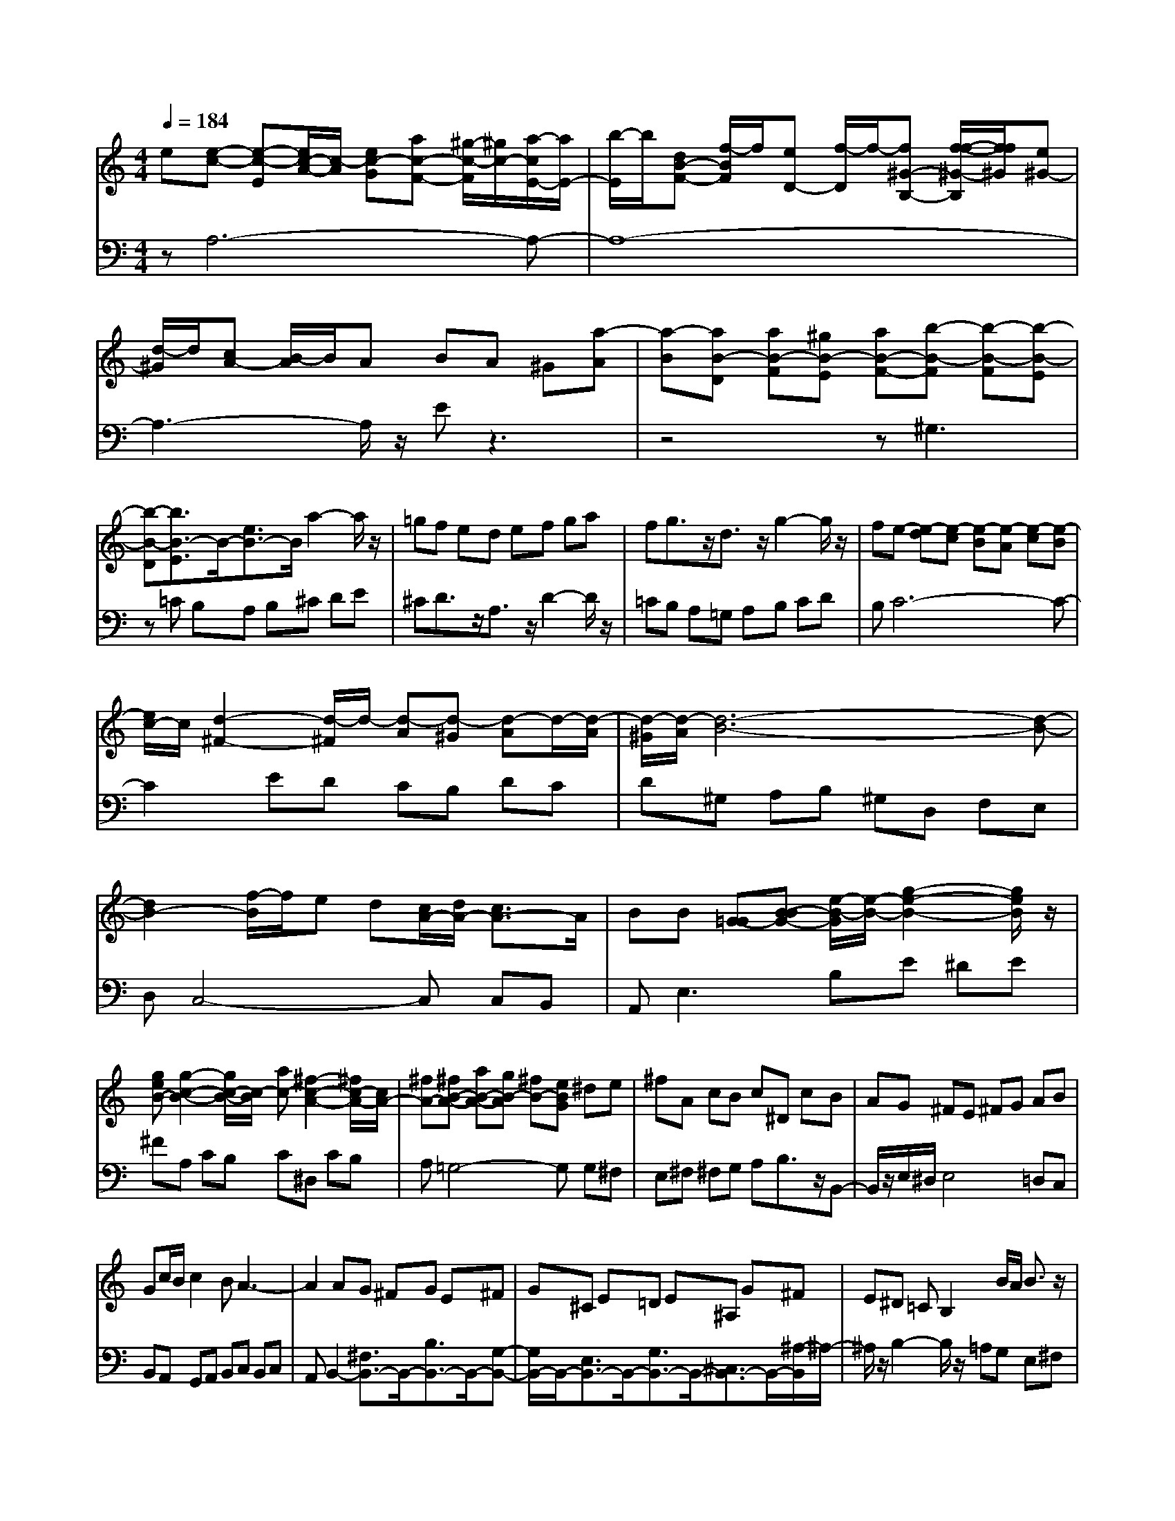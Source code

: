 % input file /afs/.ir/users/q/u/quinlanj/cs221/project/training_data/bwv807b.mid
% format 1 file 4 tracks
X: 1
T: 
M: 4/4
L: 1/8
Q:1/4=184
% Last note suggests Phrygian mode tune
K:C % 0 sharps
%untitled
% Time signature=1/16  MIDI-clocks/click=6  32nd-notes/24-MIDI-clocks=8
% MIDI Key signature, sharp/flats=0  minor=0
% Time signature=4/4  MIDI-clocks/click=24  32nd-notes/24-MIDI-clocks=8
% Time signature=1/16  MIDI-clocks/click=6  32nd-notes/24-MIDI-clocks=8
% Time signature=4/4  MIDI-clocks/click=24  32nd-notes/24-MIDI-clocks=8
% Time signature=1/16  MIDI-clocks/click=6  32nd-notes/24-MIDI-clocks=8
% Time signature=4/4  MIDI-clocks/click=24  32nd-notes/24-MIDI-clocks=8
% Time signature=1/16  MIDI-clocks/click=6  32nd-notes/24-MIDI-clocks=8
% Time signature=4/4  MIDI-clocks/click=24  32nd-notes/24-MIDI-clocks=8
V:1
%English Suite 2, 2. Allemande
%%MIDI program 0
e[e-c-] [e-c-E][e/2c/2-A/2-][c/2-A/2] [ec-G][ac-F-] [^g/2-c/2-F/2][^g/2c/2-][a/2-c/2E/2-][a/2E/2-]|[b/2-E/2]b/2[dB-F-] [f/2-B/2F/2]f/2[eD-] [f/2-D/2]f/2-[f^G-B,-] [f/2-f/2-^G/2-B,/2][f/2f/2^G/2][e^G-]|[d/2-^G/2]d/2[cA-] [B/2-A/2]B/2A BA ^G[a-A]|[a-B][aB-D] [aB-F][^gB-E] [aB-F-][b-B-F] [b-B-F][b-B-E]|
[b-B-D][b3/2B3/2-E3/2]B/2-[e3/2B3/2-]B/2a2-a/2z/2|=gf ed ef ga|fg3/2z/2d3/2z/2g2-g/2z/2|fe- [e-d][e-c] [e-B][e-A] [e-c][e-B]|
[e/2c/2-]c/2[d2-^F2-][d/2-^F/2]d/2- [d-A][d-^G] [d-A]d/2-[d/2-A/2]|[d/2-^G/2][d/2-A/2][d6-B6-][d-B-]|[d2B2-] [f/2-B/2]f/2e d[c/2A/2-][d/2A/2-] [c3/2A3/2-]A/2|BB [=G-G][B-BG-] [e/2-B/2-G/2][e/2-B/2-][g2-e2-B2-][g/2e/2B/2]z/2|
[geB-][g2-c2-B2-][g/2c/2-B/2-][c/2-B/2] [ac-][^f2-c2-A2-][^f/2c/2-A/2-][c/2A/2-]|[^fA-][^fB-A-] [aB-A-][gB-A] [^fB-][eBG] ^de|^fA cB c^D cB|AG ^FE ^FG AB|
Gc/2B/2 c2 BA3-|A2 AG ^FG E^F|G^C E=D E^A, G^F|E^D =CB,2B/2A/2 B3/2z/2|
Be cB A^f/2e/2 ^f3/2z/2|^f^f g/2a/2g ^f[^f/2^d/2-][g/2^d/2-] [^f3/2^d3/2-]^d/2|ee- [e-=d][e-c] [e-B][e-c] [e-^G^G][e-A-A]|[e/2-c/2-A/2][e/2-c/2][e3B3-^G3-E3-] [B2^G2E2] z2|
ze [e-c-][e-c-E] [e/2c/2-A/2-][c/2-A/2][ec-=G] [ac-=F-][^g/2-c/2-F/2][^g/2c/2-]|[a/2-c/2E/2-][a/2E/2-][b/2-E/2]b/2 [dB-F-][=f/2-B/2F/2]f/2 [e=D-][f/2-D/2]f/2- [f^G-B,-][f/2-f/2-^G/2-B,/2][f/2f/2^G/2]|[e^G-][d/2-^G/2]d/2 [cA-][B/2-A/2]B/2 AB A^G|[a-A][a-B] [aB-D][aB-F] [^gB-E][aB-F-] [b-B-F][b-B-F]|
[b-B-E][b-B-D] [b3/2B3/2-E3/2]B/2- [e3/2B3/2-]B/2 a2-|a/2z/2=g fe de fg|af g3/2z/2 d3/2z/2 g2-|g/2z/2f e-[e-d] [e-c][e-B] [e-A][e-c]|
[e-B][e/2c/2-]c/2 [d2-^F2-] [d/2-^F/2]d/2-[d-A] [d-^G][d-A]|d/2-[d/2-A/2][d/2-^G/2][d/2-A/2] [d6-B6-]|[d3B3-][f/2-B/2]f/2 ed [c/2A/2-][d/2A/2-][c-A-]|[c/2A/2-]A/2B B[=G-G] [B-BG-][e/2-B/2-G/2][e/2-B/2-] [g2-e2-B2-]|
[g/2e/2B/2]z/2[geB-] [g2-c2-B2-] [g/2c/2-B/2-][c/2-B/2][ac-] [^f2-c2-A2-]|[^f/2c/2-A/2-][c/2A/2-][^fA-] [^fB-A-][aB-A-] [gB-A][^fB-] [eBG]^d|e^f Ac Bc ^Dc|BA G^F E^F GA|
BG c/2B/2c2B A2-|A3A G^F GE|^FG ^CE =DE ^A,G|^FE ^D=C B,2 B/2A/2B-|
B/2z/2B ec BA ^f/2e/2^f-|^f/2z/2^f ^fg/2a/2 g^f [^f/2^d/2-][g/2^d/2-][^f-^d-]|[^f/2^d/2-]^d/2e e-[e-=d] [e-c][e-B] [e-c][e-^G^G]|[e-A-A][e/2-c/2-A/2][e/2-c/2] [e3B3-^G3-E3-][B2^G2E2]z|
z2 B[B2-^G2-E2-][B/2^G/2E/2]z/2 B=D|=FE D^G EF EB|DE F^C B,=A, B,^C|DE F=G FE FG|
^A=A Gc- [c-A][c/2D/2-]D/2- [c/2-D/2]c/2B|cz/2c/2 B/2c/2[d2-G2-][d/2G/2-]G/2- [eG-][AG-]|[BG][c^F-] [d^F][B2-G2-][B/2G/2]z/2 d=F|AG FB GA Gd|
FG A[F/2E/2-]E2z/2 bd|=fe d^g ef eb|de f^c B^c A=g-|g3/2z/2 [ge][ge-] [a/2-e/2]a/2[fd-] [g/2-d/2]g/2[e/2^c/2-][f/2^c/2-]|
[e3/2^c3/2-]^c/2 ag fe df/2e/2|f3/2z/2 ff B=c de-|e3/2z/2 ee cB Ad/2c/2|d3/2z/2 dd ^GA Bc-|
c3/2z/2 cc A=G F^A|=A^G AD ^GA Bc|Bc AB3/2z/2E3/2z/2e-|e3/2z/2 ee cB Aa-|
a3/2z/2 aa fe d-[b-d-]|[b3/2d3/2]z/2 [bd][bd-] [a/2d/2]^g/2[ac] [dB][c-A-]|[c/2A/2]z/2^G/2-[B/2^G/2-] [A/2-^G/2]A/2A- [A-=G][A-F] [A-E][A-F]|[A-^C^C][A-D-D] [A/2-F/2-D/2][A/2-F/2][A4-E4-^C4-][AE^C]|
z3B [B2-^G2-E2-] [B/2^G/2E/2]z/2B|DF ED ^GE FE|BD EF ^CB, A,B,|^CD EF =GF EF|
G^A =AG c-[c-A] [c/2D/2-]D/2-[c/2-D/2]c/2|Bc z/2c/2B/2c/2 [d2-G2-] [d/2G/2-]G/2-[eG-]|[AG-][BG] [c^F-][d^F] [B2-G2-] [B/2G/2]z/2d|=FA GF BG AG|
dF GA [F/2E/2-]E2z/2b|df ed ^ge fe|bd ef ^cB ^cA|=g2- g/2z/2[ge] [ge-][a/2-e/2]a/2 [fd-][g/2-d/2]g/2|
[e/2^c/2-][f/2^c/2-][e3/2^c3/2-]^c/2a gf ed|f/2e/2f3/2z/2f fB =cd|e2- e/2z/2e ec BA|d/2c/2d3/2z/2d d^G AB|
c2- c/2z/2c cA =GF|^A=A ^GA D^G AB|cB cA B3/2z/2 E3/2z/2|e2- e/2z/2e ec BA|
a2- a/2z/2a af ed-|[b2-d2-] [b/2d/2]z/2[bd] [bd-][a/2d/2]^g/2 [ac][dB]|[c3/2A3/2]z/2 ^G/2-[B/2^G/2-][A/2-^G/2]A/2 A-[A-=G] [A-F][A-E]|[A-F][A-^C^C] [A-D-D][A/2-F/2-D/2][A/2-F/2] [A4-E4-^C4-]|
[AE^C]
V:2
%J.S. Bach, Edition Wood
%%MIDI program 0
zA,6-A,-|A,8-|A,3-A,/2z/2 Ez3|z4 z^G,3|
z=C B,A, B,^C DE|^CD3/2z/2A,3/2z/2D2-D/2z/2|=CB, A,=G, A,B, CD|B,C6-C-|
C2 ED CB, DC|D^G, A,B, ^G,D, F,E,|D,C,4-C, C,B,,|A,,2<E,2 B,E ^DE|
^FA, CB, C^D, CB,|A,=G,4-G, G,^F,|E,^F, ^F,G, A,B,3/2z/2B,,-|B,,/2z/2E,/2^D,/2 E,4 =D,C,|
B,,A,, G,,A,, B,,C, B,,C,|A,,B,,2-[^F,3/2B,,3/2-]B,,/2-[B,3/2B,,3/2-]B,,/2-[G,-B,,-]|[G,/2B,,/2-]B,,/2-[E,3/2B,,3/2-]B,,/2-[G,3/2B,,3/2-]B,,/2-[^C,3/2B,,3/2-]B,,/2-[^A,/2-B,,/2]^A,/2-|^A,/2z/2B,2-B,/2z/2 =A,G, E,^F,|
G,=C,/2B,,/2 C,3/2z/2 B,,C, A,,B,,|C,^D,,3/2z/2E,,3/2z/2B,,3|zE,3- [^G,E,-][A,E,-] [B,E,-][C/2-E,/2]C/2|^Dz [E,,-E,,][^G,,E,,-] [B,,E,,-][E,2-E,,2-][E,/2E,,/2-]E,,/2|
z2 A,6-|A,8-|A,4- A,/2z/2E z2|z6 ^G,2-|
^G,z CB, A,B, ^C=D|E^C D3/2z/2 A,3/2z/2 D2-|D/2z/2=C B,A, =G,A, B,C|DB, C6-|
C3E DC B,D|CD ^G,A, B,^G, D,=F,|E,D, C,4- C,C,|B,,A,,2<E,2B, E^D|
E^F A,C B,C ^D,C|B,A, =G,4- G,G,|^F,E, ^F,^F, G,A, B,3/2z/2|B,,3/2z/2 E,/2^D,/2E,4=D,|
C,B,, A,,=G,, A,,B,, C,B,,|C,A,, B,,2- [^F,3/2B,,3/2-]B,,/2- [B,3/2B,,3/2-]B,,/2-|[G,3/2B,,3/2-]B,,/2- [E,3/2B,,3/2-]B,,/2- [G,3/2B,,3/2-]B,,/2- [^C,3/2B,,3/2-]B,,/2-|[^A,/2-B,,/2]^A,z/2 B,2- B,/2z/2=A, G,E,|
^F,G, =C,/2B,,/2C,3/2z/2B,, C,A,,|B,,C, ^D,,3/2z/2 E,,3/2z/2 B,,2-|B,,z E,3-[^G,E,-] [A,E,-][B,E,-]|[C/2-E,/2]C/2^D z[E,,-E,,] [^G,,E,,-][B,,E,,-] [E,2-E,,2-]|
[E,/2E,,/2-]E,,/2z2E,, B,,E, ^F,^G,-|^G,/2z/2A,3/2z/2B,3/2z/2A,3/2z/2^G,-|^G,/2z/2E,3/2z/2A,2-A,/2z/2 A,,=G,,|^A,,=A,, G,,^C, A,,^A,, =A,,E,|
G,,A,, ^A,,^F,, D,E, ^F,=G,|A,z/2A,/2 G,/2A,/2B, Cz/2C/2 B,/2C/2=D-|D/2z/2D,3/2z/2G,, D,G, A,B,-|B,/2z/2C3/2z/2D3/2z/2C3/2z/2[B,-B,-]|
[B,/2-B,/2]B,/2-[B,3/2-A,3/2]B,/2-[B,3/2-^G,3/2]B,/2-[B,3/2-A,3/2]B,/2-[B,-^G,-]|[B,/2-^G,/2]B,/2-[B,3/2-^F,3/2]B,/2-[B,3/2E,3/2]z/2[B,3/2D,3/2]z/2[E,-=C,-]|[E,/2C,/2]z/2[^G,3/2B,,3/2]z/2[A,2-=A,,2-][A,/2A,,/2]z/2 A,^A,|=A,^A, =G,^C =A,D G,[A,-A,-]|
[A,/2-A,/2]A,/2-[A,3/2-A,,3/2]A,/2-[A,3D,3-] D,2|D,E, =F,G, G,A, B,=C|CD E=F4-F|B,,C, D,E, E,^F, ^G,A,|
A,B, CD4-D|=F,E, D,^G, E,F, E,A,|D,E, F,^G,, ^G,,A,, B,,C,|C,D, E,F,4-F,|
D,E, F,B,, B,,C, D,^G,,|^G,,A,, B,,C,,3/2z/2C, D,E,-|E,/2z/2E,,3/2z/2A,,3- [^C,A,,-][D,A,,-]|[E,A,,-][F,/2-A,,/2]F,/2 ^G,[A,-A,] [A,-A,,-A,,][A,^C,A,,-] [E,A,,-][A,-A,,-]|
[A,3/2A,,3/2]z2z/2 E,,B,, E,^F,|^G,3/2z/2 A,3/2z/2 B,3/2z/2 A,3/2z/2|^G,3/2z/2 E,3/2z/2 A,2- A,/2z/2A,,|=G,,^A,, =A,,G,, ^C,A,, ^A,,=A,,|
E,G,, A,,^A,, ^F,,D, E,^F,|=G,A, z/2A,/2G,/2A,/2 B,C z/2C/2B,/2C/2|D3/2z/2 D,3/2z/2 G,,D, G,A,|B,3/2z/2 C3/2z/2 D3/2z/2 C3/2z/2|
[B,3/2-B,3/2]B,/2- [B,3/2-A,3/2]B,/2- [B,3/2-^G,3/2]B,/2- [B,3/2-A,3/2]B,/2-|[B,3/2-^G,3/2]B,/2- [B,3/2-^F,3/2]B,/2- [B,3/2E,3/2]z/2 [B,3/2D,3/2]z/2|[E,3/2=C,3/2]z/2 [^G,3/2B,,3/2]z/2 [A,2-=A,,2-] [A,/2A,,/2]z/2A,|^A,=A, ^A,=G, ^C=A, DG,|
[A,3/2-A,3/2]A,/2- [A,3/2-A,,3/2]A,/2- [A,3D,3-]D,-|D,D, E,=F, G,G, A,B,|=CC DE F4-|FB,, C,D, E,E, ^F,^G,|
A,A, B,C D4-|D=F, E,D, ^G,E, F,E,|A,D, E,F, ^G,,^G,, A,,B,,|C,C, D,E, F,4-|
F,D, E,F, B,,B,, C,D,|^G,,^G,, A,,B,, C,,3/2z/2 C,D,|E,3/2z/2 E,,3/2z/2 A,,3-[^C,A,,-]|[D,A,,-][E,A,,-] [F,/2-A,,/2]F,/2^G, [A,-A,][A,-A,,-A,,] [A,^C,A,,-][E,A,,-]|
[A,2-A,,2-] [A,/2A,,/2]
%Arr. Gary Bricault, (c) 1997
